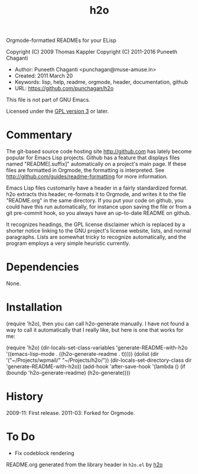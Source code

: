 #+TITLE: h2o

Orgmode-formatted READMEs for your ELisp

Copyright (C) 2009 Thomas Kappler
Copyright (C) 2011-2016 Puneeth Chaganti

  - Author: Puneeth Chaganti <punchagan@muse-amuse.in>
  - Created: 2011 March 20
  - Keywords: lisp, help, readme, orgmode, header, documentation, github
  - URL: <https://github.com/punchagan/h2o>

This file is not part of GNU Emacs.

Licensed under the [[http://www.gnu.org/licenses/][GPL version 3]] or later.

* Commentary

The git-based source code hosting site <http://github.com> has
lately become popular for Emacs Lisp projects. Github has a feature
that displays files named "README[.suffix]" automatically on a
project's main page. If these files are formatted in Orgmode, the
formatting is interpreted. See
<http://github.com/guides/readme-formatting> for more information.

Emacs Lisp files customarily have a header in a fairly standardized
format. h2o extracts this header, re-formats it to Orgmode,
and writes it to the file "README.org" in the same directory. If you
put your code on github, you could have this run automatically, for
instance upon saving the file or from a git pre-commit hook, so you
always have an up-to-date README on github.

It recognizes headings, the GPL license disclaimer which is
replaced by a shorter notice linking to the GNU project's license
website, lists, and normal paragraphs. Lists are somewhat tricky to
recognize automatically, and the program employs a very simple
heuristic currently.

* Dependencies
None.

* Installation
(require 'h2o), then you can call h2o-generate manually. I
have not found a way to call it automatically that I really like,
but here is one that works for me:

    (require 'h2o)
    (dir-locals-set-class-variables
     'generate-README-with-h2o
     '((emacs-lisp-mode . ((h2o-generate-readme . t)))))
    (dolist (dir '("~/Projects/wpmail/" "~/Projects/h2o/"))
      (dir-locals-set-directory-class
       dir 'generate-README-with-h2o))
    (add-hook 'after-save-hook
              '(lambda () (if (boundp 'h2o-generate-readme) (h2o-generate))))

* History
2009-11:    First release.
2011-03:    Forked for Orgmode.

* To Do
  - Fix codeblock rendering


README.org generated from the library header in ~h2o.el~ by [[https://github.com/punchagan/h2o][h2o]]
